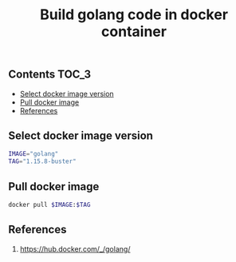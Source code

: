 #+TITLE: Build golang code in docker container
#+PROPERTY: header-args :session *shell docker* :results silent raw

** Contents                                                           :TOC_3:
  - [[#select-docker-image-version][Select docker image version]]
  - [[#pull-docker-image][Pull docker image]]
  - [[#references][References]]

** Select docker image version

#+BEGIN_SRC sh
IMAGE="golang"
TAG="1.15.8-buster"
#+END_SRC

** Pull docker image

#+BEGIN_SRC sh
docker pull $IMAGE:$TAG
#+END_SRC

** References

1. https://hub.docker.com/_/golang/
